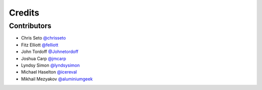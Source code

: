 =======
Credits
=======


Contributors
------------

- Chris Seto `@chrisseto <https://github.com/chrisseto>`_
- Fitz Elliott `@felliott <https://github.com/felliott>`_
- John Tordoff `@Johnetordoff <https://github.com/Johnetordoff>`_
- Joshua Carp `@jmcarp <https://github.com/jmcarp>`_
- Lyndsy Simon `@lyndsysimon <https://github.com/lyndsysimon>`_
- Michael Haselton `@icereval <https://github.com/icereval>`_
- Mikhail Mezyakov `@aluminiumgeek <https://github.com/aluminiumgeek>`_
